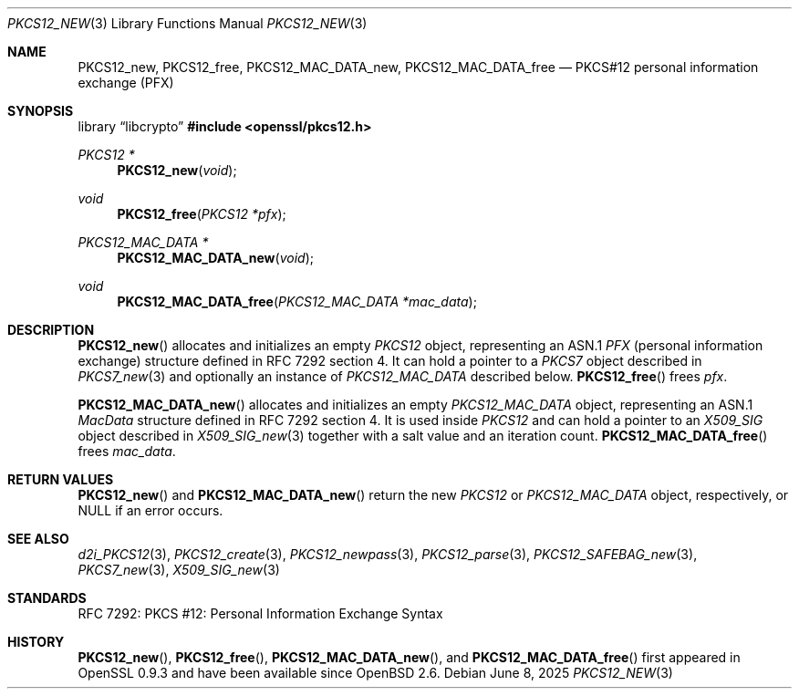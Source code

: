 .\"	$OpenBSD: PKCS12_new.3,v 1.5 2025/06/08 22:40:30 schwarze Exp $
.\"
.\" Copyright (c) 2016 Ingo Schwarze <schwarze@openbsd.org>
.\"
.\" Permission to use, copy, modify, and distribute this software for any
.\" purpose with or without fee is hereby granted, provided that the above
.\" copyright notice and this permission notice appear in all copies.
.\"
.\" THE SOFTWARE IS PROVIDED "AS IS" AND THE AUTHOR DISCLAIMS ALL WARRANTIES
.\" WITH REGARD TO THIS SOFTWARE INCLUDING ALL IMPLIED WARRANTIES OF
.\" MERCHANTABILITY AND FITNESS. IN NO EVENT SHALL THE AUTHOR BE LIABLE FOR
.\" ANY SPECIAL, DIRECT, INDIRECT, OR CONSEQUENTIAL DAMAGES OR ANY DAMAGES
.\" WHATSOEVER RESULTING FROM LOSS OF USE, DATA OR PROFITS, WHETHER IN AN
.\" ACTION OF CONTRACT, NEGLIGENCE OR OTHER TORTIOUS ACTION, ARISING OUT OF
.\" OR IN CONNECTION WITH THE USE OR PERFORMANCE OF THIS SOFTWARE.
.\"
.Dd $Mdocdate: June 8 2025 $
.Dt PKCS12_NEW 3
.Os
.Sh NAME
.Nm PKCS12_new ,
.Nm PKCS12_free ,
.Nm PKCS12_MAC_DATA_new ,
.Nm PKCS12_MAC_DATA_free
.Nd PKCS#12 personal information exchange (PFX)
.Sh SYNOPSIS
.Lb libcrypto
.In openssl/pkcs12.h
.Ft PKCS12 *
.Fn PKCS12_new void
.Ft void
.Fn PKCS12_free "PKCS12 *pfx"
.Ft PKCS12_MAC_DATA *
.Fn PKCS12_MAC_DATA_new void
.Ft void
.Fn PKCS12_MAC_DATA_free "PKCS12_MAC_DATA *mac_data"
.Sh DESCRIPTION
.Fn PKCS12_new
allocates and initializes an empty
.Vt PKCS12
object, representing an ASN.1
.Vt PFX
.Pq personal information exchange
structure defined in RFC 7292 section 4.
It can hold a pointer to a
.Vt PKCS7
object described in
.Xr PKCS7_new 3
and optionally an instance of
.Vt PKCS12_MAC_DATA
described below.
.Fn PKCS12_free
frees
.Fa pfx .
.Pp
.Fn PKCS12_MAC_DATA_new
allocates and initializes an empty
.Vt PKCS12_MAC_DATA
object, representing an ASN.1
.Vt MacData
structure defined in RFC 7292 section 4.
It is used inside
.Vt PKCS12
and can hold a pointer to an
.Vt X509_SIG
object described in
.Xr X509_SIG_new 3
together with a salt value and an iteration count.
.Fn PKCS12_MAC_DATA_free
frees
.Fa mac_data .
.Sh RETURN VALUES
.Fn PKCS12_new
and
.Fn PKCS12_MAC_DATA_new
return the new
.Vt PKCS12
or
.Vt PKCS12_MAC_DATA
object, respectively, or
.Dv NULL
if an error occurs.
.Sh SEE ALSO
.Xr d2i_PKCS12 3 ,
.Xr PKCS12_create 3 ,
.Xr PKCS12_newpass 3 ,
.Xr PKCS12_parse 3 ,
.Xr PKCS12_SAFEBAG_new 3 ,
.Xr PKCS7_new 3 ,
.Xr X509_SIG_new 3
.Sh STANDARDS
RFC 7292: PKCS #12: Personal Information Exchange Syntax
.Sh HISTORY
.Fn PKCS12_new ,
.Fn PKCS12_free ,
.Fn PKCS12_MAC_DATA_new ,
and
.Fn PKCS12_MAC_DATA_free
first appeared in OpenSSL 0.9.3 and have been available since
.Ox 2.6 .
